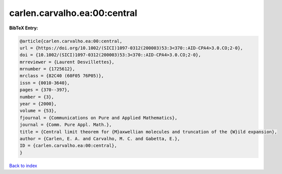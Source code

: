carlen.carvalho.ea:00:central
=============================

.. :cite:t:`carlen.carvalho.ea:00:central`

.. bibliography:: ../../All.bib

**BibTeX Entry:**

.. code-block:: bibtex

   @article{carlen.carvalho.ea:00:central,
   url = {https://doi.org/10.1002/(SICI)1097-0312(200003)53:3<370::AID-CPA4>3.0.CO;2-0},
   doi = {10.1002/(SICI)1097-0312(200003)53:3<370::AID-CPA4>3.0.CO;2-0},
   mrreviewer = {Laurent Desvillettes},
   mrnumber = {1725612},
   mrclass = {82C40 (60F05 76P05)},
   issn = {0010-3640},
   pages = {370--397},
   number = {3},
   year = {2000},
   volume = {53},
   fjournal = {Communications on Pure and Applied Mathematics},
   journal = {Comm. Pure Appl. Math.},
   title = {Central limit theorem for {M}axwellian molecules and truncation of the {W}ild expansion},
   author = {Carlen, E. A. and Carvalho, M. C. and Gabetta, E.},
   ID = {carlen.carvalho.ea:00:central},
   }

`Back to index <../index>`_

